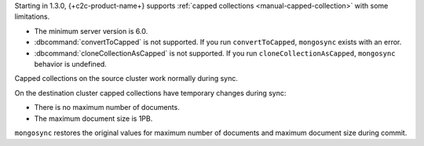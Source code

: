 Starting in 1.3.0, {+c2c-product-name+} supports :ref:`capped
collections <manual-capped-collection>` with some limitations.

- The minimum server version is 6.0.
- :dbcommand:`convertToCapped` is not supported. If you run
  ``convertToCapped``, ``mongosync`` exists with an error.
- :dbcommand:`cloneCollectionAsCapped` is not supported. If you run
  ``cloneCollectionAsCapped``, ``mongosync`` behavior is undefined.

Capped collections on the source cluster work normally during sync.

On the destination cluster capped collections have temporary changes
during sync:

- There is no maximum number of documents.
- The maximum document size is 1PB.

``mongosync`` restores the original values for maximum number of
documents and maximum document size during commit.